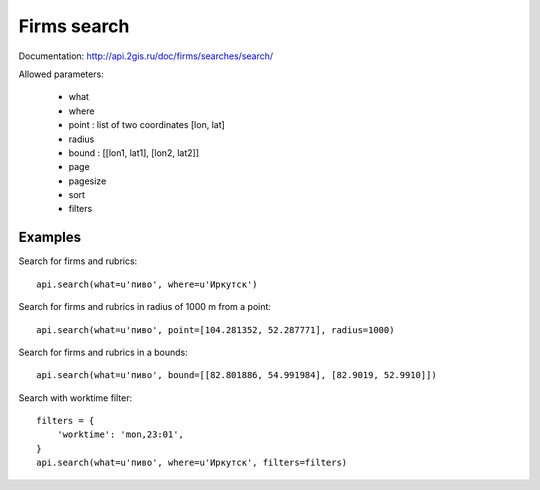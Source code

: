 Firms search
==============

Documentation: http://api.2gis.ru/doc/firms/searches/search/

Allowed parameters:

 * what
 * where
 * point : list of two coordinates [lon, lat]
 * radius
 * bound : [[lon1, lat1], [lon2, lat2]]
 * page
 * pagesize
 * sort
 * filters

Examples
---------

Search for firms and rubrics: ::

    api.search(what=u'пиво', where=u'Иркутск')

Search for firms and rubrics in radius of 1000 m from a point: ::

    api.search(what=u'пиво', point=[104.281352, 52.287771], radius=1000)

Search for firms and rubrics in a bounds: ::

    api.search(what=u'пиво', bound=[[82.801886, 54.991984], [82.9019, 52.9910]])

Search with worktime filter: ::

    filters = {
        'worktime': 'mon,23:01',
    }
    api.search(what=u'пиво', where=u'Иркутск', filters=filters)

